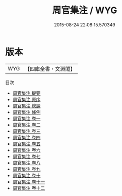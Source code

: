 #+TITLE: 周官集注 / WYG
#+DATE: 2015-08-24 22:08:15.570349
* 版本
 |       WYG|【四庫全書・文淵閣】|
目次
 - [[file:KR1d0021_000.txt::000-1a][周官集注 提要]]
 - [[file:KR1d0021_000.txt::000-3a][周官集注 原序]]
 - [[file:KR1d0021_000.txt::000-5a][周官集注 總說]]
 - [[file:KR1d0021_000.txt::000-8a][周官集注 條例]]
 - [[file:KR1d0021_001.txt::001-1a][周官集注 卷一]]
 - [[file:KR1d0021_002.txt::002-1a][周官集注 卷二]]
 - [[file:KR1d0021_003.txt::003-1a][周官集注 卷三]]
 - [[file:KR1d0021_004.txt::004-1a][周官集注 卷四]]
 - [[file:KR1d0021_005.txt::005-1a][周官集注 卷五]]
 - [[file:KR1d0021_006.txt::006-1a][周官集注 卷六]]
 - [[file:KR1d0021_007.txt::007-1a][周官集注 卷七]]
 - [[file:KR1d0021_008.txt::008-1a][周官集注 卷八]]
 - [[file:KR1d0021_009.txt::009-1a][周官集注 卷九]]
 - [[file:KR1d0021_010.txt::010-1a][周官集注 卷十]]
 - [[file:KR1d0021_011.txt::011-1a][周官集注 卷十一]]
 - [[file:KR1d0021_012.txt::012-1a][周官集注 卷十二]]
